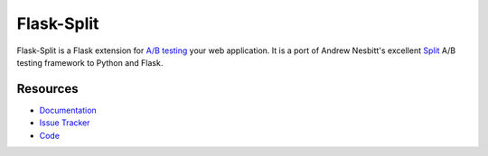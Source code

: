 Flask-Split
===========

|build status|_

.. |build status| image:: https://secure.travis-ci.org/jpvanhal/flask-split.png?branch=master
   :alt: Build Status
.. _build status: http://travis-ci.org/jpvanhal/flask-split

Flask-Split is a Flask extension for `A/B testing`_ your web application. It
is a port of Andrew Nesbitt's excellent `Split`_  A/B testing framework to
Python and Flask.

.. _A/B testing: http://en.wikipedia.org/wiki/A/B_testing
.. _Split: https://github.com/andrew/split


Resources
---------

- `Documentation <http://flask-split.readthedocs.org/>`_
- `Issue Tracker <http://github.com/jpvanhal/flask-split/issues>`_
- `Code <http://github.com/jpvanhal/flask-split/>`_
